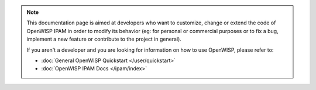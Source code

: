 .. note::

    This documentation page is aimed at developers who want to customize,
    change or extend the code of OpenWISP IPAM in order to modify its
    behavior (eg: for personal or commercial purposes or to fix a bug,
    implement a new feature or contribute to the project in general).

    If you aren't a developer and you are looking for information on how
    to use OpenWISP, please refer to:

    - :doc:`General OpenWISP Quickstart </user/quickstart>`
    - :doc:`OpenWISP IPAM Docs </ipam/index>`
